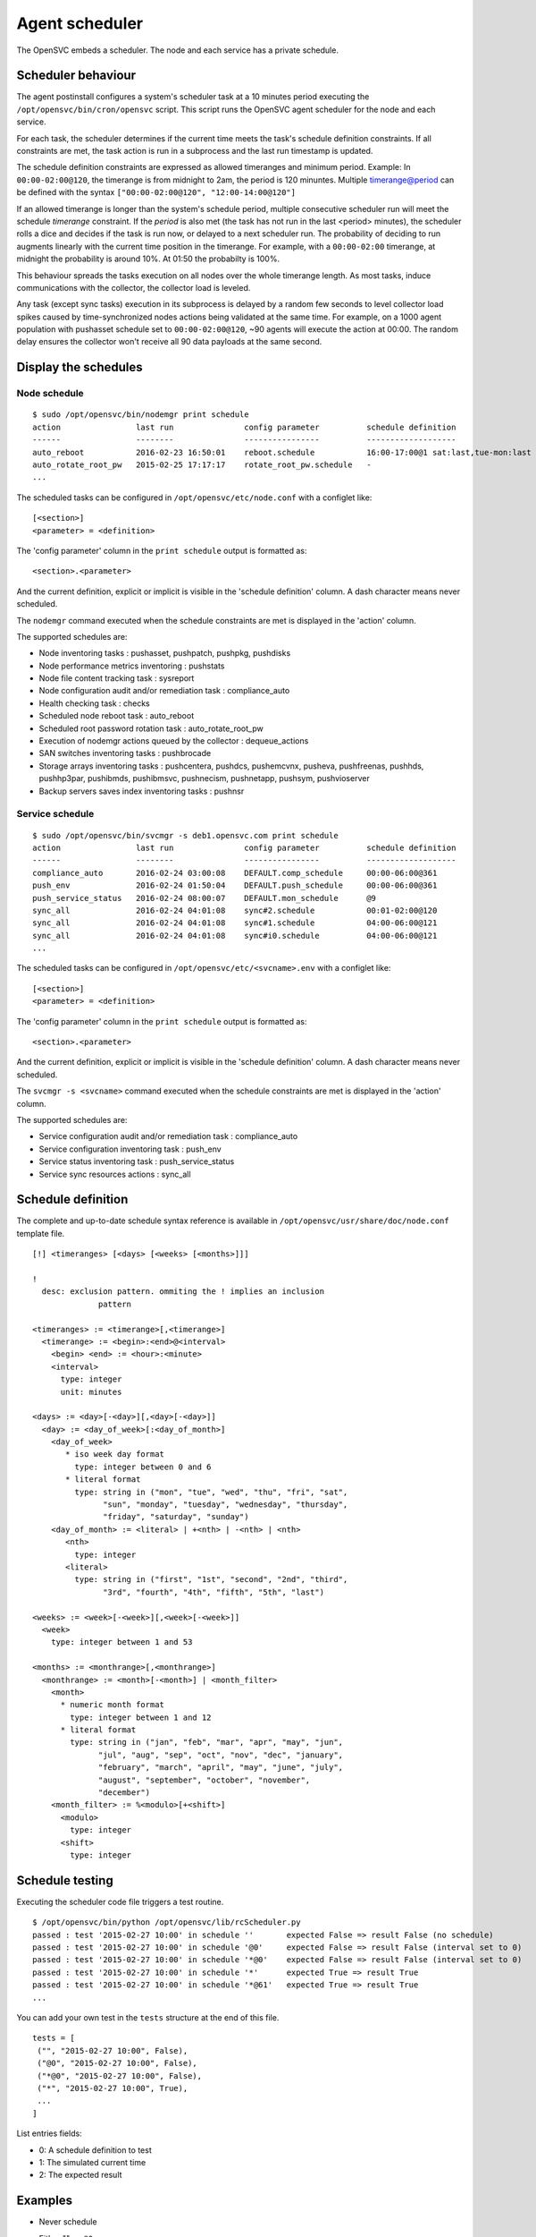 Agent scheduler
***************

The OpenSVC embeds a scheduler. The node and each service has a private schedule.

Scheduler behaviour
===================

The agent postinstall configures a system's scheduler task at a 10 minutes period executing the ``/opt/opensvc/bin/cron/opensvc`` script. This script runs the OpenSVC agent scheduler for the node and each service.

For each task, the scheduler determines if the current time meets the task's schedule definition constraints. If all constraints are met, the task action is run in a subprocess and the last run timestamp is updated.

The schedule definition constraints are expressed as allowed timeranges and minimum period. Example: In ``00:00-02:00@120``, the timerange is from midnight to 2am, the period is 120 minuntes. Multiple timerange@period can be defined with the syntax ``["00:00-02:00@120", "12:00-14:00@120"]``

If an allowed timerange is longer than the system's schedule period, multiple consecutive scheduler run will meet the schedule *timerange* constraint. If the *period* is also met (the task has not run in the last <period> minutes), the scheduler rolls a dice and decides if the task is run now, or delayed to a next scheduler run. The probability of deciding to run augments linearly with the current time position in the timerange. For example, with a ``00:00-02:00`` timerange, at midnight the probability is around 10%. At 01:50 the probabilty is 100%.

This behaviour spreads the tasks execution on all nodes over the whole timerange length. As most tasks, induce communications with the collector, the collector load is leveled. 

Any task (except sync tasks) execution in its subprocess is delayed by a random few seconds to level collector load spikes caused by time-synchronized nodes actions being validated at the same time. For example, on a 1000 agent population with pushasset schedule set to ``00:00-02:00@120``, ~90 agents will execute the action at 00:00. The random delay ensures the collector won't receive all 90 data payloads at the same second.

Display the schedules
=====================

Node schedule
+++++++++++++

::

	$ sudo /opt/opensvc/bin/nodemgr print schedule
	action                last run               config parameter          schedule definition
	------                --------               ----------------          -------------------
	auto_reboot           2016-02-23 16:50:01    reboot.schedule           16:00-17:00@1 sat:last,tue-mon:last * %2+1,feb-apr
	auto_rotate_root_pw   2015-02-25 17:17:17    rotate_root_pw.schedule   -
	...

The scheduled tasks can be configured in ``/opt/opensvc/etc/node.conf`` with a configlet like::

	[<section>]
	<parameter> = <definition>

The 'config parameter' column in the ``print schedule``  output is formatted as::

	<section>.<parameter>

And the current definition, explicit or implicit is visible in the 'schedule definition' column. A dash character means never scheduled.

The ``nodemgr`` command executed when the schedule constraints are met is displayed in the 'action' column.

The supported schedules are:

* Node inventoring tasks : pushasset, pushpatch, pushpkg, pushdisks
* Node performance metrics inventoring : pushstats
* Node file content tracking task : sysreport
* Node configuration audit and/or remediation task : compliance_auto
* Health checking task : checks
* Scheduled node reboot task : auto_reboot
* Scheduled root password rotation task : auto_rotate_root_pw
* Execution of nodemgr actions queued by the collector : dequeue_actions
* SAN switches inventoring tasks : pushbrocade
* Storage arrays inventoring tasks : pushcentera, pushdcs, pushemcvnx, pusheva, pushfreenas, pushhds, pushhp3par, pushibmds, pushibmsvc, pushnecism, pushnetapp, pushsym, pushvioserver
* Backup servers saves index inventoring tasks : pushnsr


Service schedule
++++++++++++++++

::

	$ sudo /opt/opensvc/bin/svcmgr -s deb1.opensvc.com print schedule
	action                last run               config parameter          schedule definition
	------                --------               ----------------          -------------------
	compliance_auto       2016-02-24 03:00:08    DEFAULT.comp_schedule     00:00-06:00@361
	push_env              2016-02-24 01:50:04    DEFAULT.push_schedule     00:00-06:00@361
	push_service_status   2016-02-24 08:00:07    DEFAULT.mon_schedule      @9
	sync_all              2016-02-24 04:01:08    sync#2.schedule           00:01-02:00@120
	sync_all              2016-02-24 04:01:08    sync#1.schedule           04:00-06:00@121
	sync_all              2016-02-24 04:01:08    sync#i0.schedule          04:00-06:00@121
	...


The scheduled tasks can be configured in ``/opt/opensvc/etc/<svcname>.env`` with a configlet like::

	[<section>]
	<parameter> = <definition>

The 'config parameter' column in the ``print schedule``  output is formatted as::

	<section>.<parameter>

And the current definition, explicit or implicit is visible in the 'schedule definition' column. A dash character means never scheduled.

The ``svcmgr -s <svcname>`` command executed when the schedule constraints are met is displayed in the 'action' column.

The supported schedules are:

* Service configuration audit and/or remediation task : compliance_auto
* Service configuration inventoring task : push_env
* Service status inventoring task : push_service_status
* Service sync resources actions : sync_all


Schedule definition
===================

The complete and up-to-date schedule syntax reference is available in ``/opt/opensvc/usr/share/doc/node.conf`` template file.

::

	[!] <timeranges> [<days> [<weeks> [<months>]]]
	
	!
	  desc: exclusion pattern. ommiting the ! implies an inclusion
	              pattern
	
	<timeranges> := <timerange>[,<timerange>]
	  <timerange> := <begin>:<end>@<interval>
	    <begin> <end> := <hour>:<minute>
	    <interval>
	      type: integer
	      unit: minutes
	
	<days> := <day>[-<day>][,<day>[-<day>]]
	  <day> := <day_of_week>[:<day_of_month>]
	    <day_of_week>
	       * iso week day format
	         type: integer between 0 and 6
	       * literal format
	         type: string in ("mon", "tue", "wed", "thu", "fri", "sat",
	               "sun", "monday", "tuesday", "wednesday", "thursday",
	               "friday", "saturday", "sunday")
	    <day_of_month> := <literal> | +<nth> | -<nth> | <nth>
	       <nth>
	         type: integer
	       <literal>
	         type: string in ("first", "1st", "second", "2nd", "third",
	               "3rd", "fourth", "4th", "fifth", "5th", "last")
	
	<weeks> := <week>[-<week>][,<week>[-<week>]]
	  <week>
	    type: integer between 1 and 53
	
	<months> := <monthrange>[,<monthrange>]
	  <monthrange> := <month>[-<month>] | <month_filter>
	    <month>
	      * numeric month format
	        type: integer between 1 and 12
	      * literal format
	        type: string in ("jan", "feb", "mar", "apr", "may", "jun",
	              "jul", "aug", "sep", "oct", "nov", "dec", "january",
	              "february", "march", "april", "may", "june", "july",
	              "august", "september", "october", "november",
	              "december")
	    <month_filter> := %<modulo>[+<shift>]
	      <modulo>
	        type: integer
	      <shift>
	        type: integer

Schedule testing
================

Executing the scheduler code file triggers a test routine.

::

	$ /opt/opensvc/bin/python /opt/opensvc/lib/rcScheduler.py
	passed : test '2015-02-27 10:00' in schedule ''       expected False => result False (no schedule)
	passed : test '2015-02-27 10:00' in schedule '@0'     expected False => result False (interval set to 0)
	passed : test '2015-02-27 10:00' in schedule '*@0'    expected False => result False (interval set to 0)
	passed : test '2015-02-27 10:00' in schedule '*'      expected True => result True 
	passed : test '2015-02-27 10:00' in schedule '*@61'   expected True => result True 
	...

You can add your own test in the ``tests`` structure at the end of this file.

::

	tests = [
	 ("", "2015-02-27 10:00", False),
	 ("@0", "2015-02-27 10:00", False),
	 ("*@0", "2015-02-27 10:00", False),
	 ("*", "2015-02-27 10:00", True),
         ...
        ]

List entries fields:

* 0: A schedule definition to test
* 1: The simulated current time
* 2: The expected result

Examples
========

* Never schedule

  Either "", or ``@0``

* Always schedule

  ``*``

* Schedule every 60 minutes

  ``@59``

* Schedule at first occasion after 9am

  ``09:00``

* Schedule every hour between midnight and 6am

  ``00:00-06:00@59``

* Schedule once between midnight and 2am

  ``00:00-02:00@120``

* Schedule once between midnight and 2am every last day of month

  ``00:00-02:00@120 *:last`` or ``00:00-02:00@120 *:-1``

* Schedule once between midnight and 2am every last friday of month

  ``00:00-02:00@120 fri:last`` or ``00:00-02:00@120 fri:-1``

* Schedule once between midnight and 2am every week day

  ``00:00-02:00@120 mon-fri``

* Schedule once between midnight and 2am every week day from january to february

  ``00:00-02:00@120 mon-fri * jan-feb``

* Schedule once between midnight and 2am every odd day (1, 3, 5)

  ``00:00-02:00@120 *:%2+1``

* Schedule once between midnight and 2am every monday of even weeks

  ``00:00-02:00@120 mon %2``

